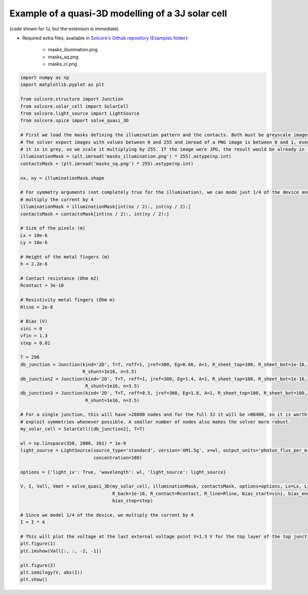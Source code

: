 Example of a quasi-3D modelling of a 3J solar cell
==================================================

(code shown for 1J, but the extension is immediate)

.. image:: square_mask_V1_3.png
   :width: 40%
.. image:: square_mask_IV.png
   :width: 40%

.. image:: circular_mask_V1_3.png
   :width: 40%
.. image:: circular_mask_IV.png
   :width: 40%


- Required extra files, available in `Solcore's Github repository (Examples folder) <https://github.com/dalonsoa/solcore5>`_:

    - masks_illumination.png
    - masks_sq.png
    - masks_cl.png

.. code-block:: Python

    import numpy as np
    import matplotlib.pyplot as plt

    from solcore.structure import Junction
    from solcore.solar_cell import SolarCell
    from solcore.light_source import LightSource
    from solcore.spice import solve_quasi_3D

    # First we load the masks defining the illumination pattern and the contacts. Both must be greyscale images
    # The solver expect images with values between 0 and 255 and imread of a PNG image is between 0 and 1, even when
    # it is in grey, so we scale it multiplying by 255. If the image were JPG, the result would be already in (0,255).
    illuminationMask = (plt.imread('masks_illumination.png') * 255).astype(np.int)
    contactsMask = (plt.imread('masks_sq.png') * 255).astype(np.int)

    nx, ny = illuminationMask.shape

    # For symmetry arguments (not completely true for the illumination), we can mode just 1/4 of the device and then
    # multiply the current by 4
    illuminationMask = illuminationMask[int(nx / 2):, int(ny / 2):]
    contactsMask = contactsMask[int(nx / 2):, int(ny / 2):]

    # Size of the pixels (m)
    Lx = 10e-6
    Ly = 10e-6

    # Height of the metal fingers (m)
    h = 2.2e-6

    # Contact resistance (Ohm m2)
    Rcontact = 3e-10

    # Resistivity metal fingers (Ohm m)
    Rline = 2e-8

    # Bias (V)
    vini = 0
    vfin = 1.3
    step = 0.01

    T = 298
    db_junction = Junction(kind='2D', T=T, reff=1, jref=300, Eg=0.66, A=1, R_sheet_top=100, R_sheet_bot=1e-16,
                           R_shunt=1e16, n=3.5)
    db_junction2 = Junction(kind='2D', T=T, reff=1, jref=300, Eg=1.4, A=1, R_sheet_top=100, R_sheet_bot=1e-16,
                            R_shunt=1e16, n=3.5)
    db_junction3 = Junction(kind='2D', T=T, reff=0.5, jref=300, Eg=1.8, A=1, R_sheet_top=100, R_sheet_bot=100,
                            R_shunt=1e16, n=3.5)

    # For a single junction, this will have >28800 nodes and for the full 3J it will be >86400, so it is worth to
    # exploit symmetries whenever possible. A smaller number of nodes also makes the solver more robust.
    my_solar_cell = SolarCell([db_junction2], T=T)

    wl = np.linspace(350, 2000, 301) * 1e-9
    light_source = LightSource(source_type='standard', version='AM1.5g', x=wl, output_units='photon_flux_per_m',
                               concentration=100)

    options = {'light_iv': True, 'wavelength': wl, 'light_source': light_source}

    V, I, Vall, Vmet = solve_quasi_3D(my_solar_cell, illuminationMask, contactsMask, options=options, Lx=Lx, Ly=Ly, h=h,
                                      R_back=1e-16, R_contact=Rcontact, R_line=Rline, bias_start=vini, bias_end=vfin,
                                      bias_step=step)

    # Since we model 1/4 of the device, we multiply the current by 4
    I = I * 4

    # This will plot the voltage at the last external voltage point V=1.3 V for the top layer of the top junction.
    plt.figure(1)
    plt.imshow(Vall[:, :, -2, -1])

    plt.figure(2)
    plt.semilogy(V, abs(I))
    plt.show()
